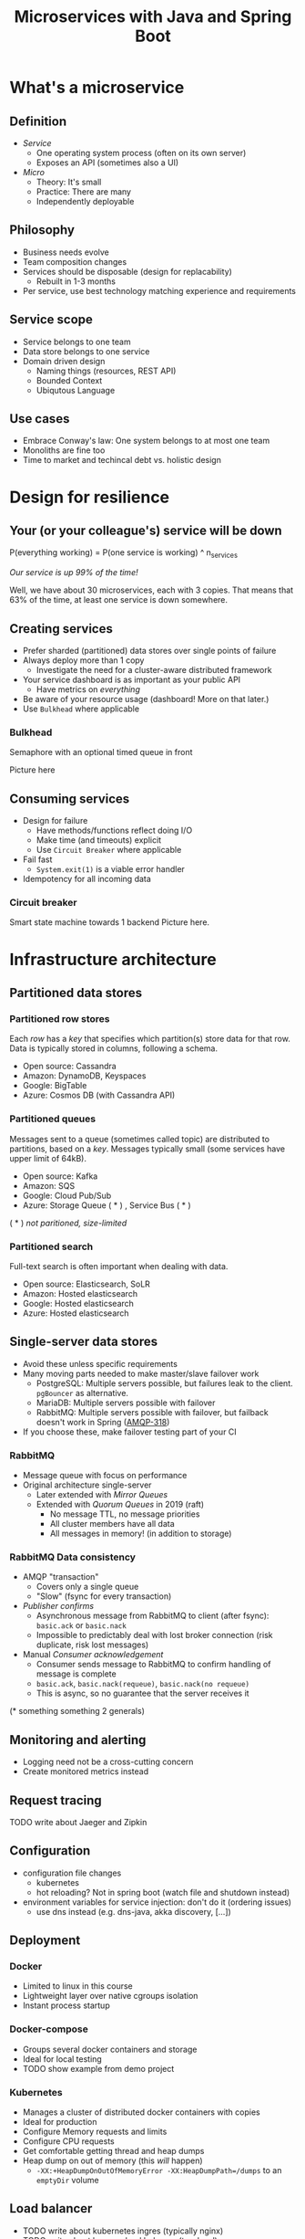 #+TITLE: Microservices with Java and Spring Boot

* What's a microservice
** Definition
- /Service/
  * One operating system process (often on its own server)
  * Exposes an API (sometimes also a UI)
- /Micro/
  * Theory: It's small
  * Practice: There are many
  * Independently deployable
** Philosophy
- Business needs evolve
- Team composition changes
- Services should be disposable (design for replacability)
  * Rebuilt in 1-3 months
- Per service, use best technology matching experience and requirements 
** Service scope
- Service belongs to one team
- Data store belongs to one service
- Domain driven design
  * Naming things (resources, REST API)
  * Bounded Context
  * Ubiqutous Language
** Use cases 
- Embrace Conway's law: One system belongs to at most one team
- Monoliths are fine too
- Time to market and techincal debt vs. holistic design

* Design for resilience
** Your (or your colleague's) service will be down
P(everything working) = P(one service is working) ^ n_services

/Our service is up 99% of the time!/

Well, we have about 30 microservices, each with 3 copies. 
That means that 63% of the time, at least one service is down somewhere.
** Creating services
- Prefer sharded (partitioned) data stores over single points of failure
- Always deploy more than 1 copy 
  * Investigate the need for a cluster-aware distributed framework
- Your service dashboard is as important as your public API
  * Have metrics on /everything/
- Be aware of your resource usage (dashboard! More on that later.)
- Use =Bulkhead= where applicable
*** Bulkhead
Semaphore with an optional timed queue in front

Picture here
** Consuming services
- Design for failure
  * Have methods/functions reflect doing I/O
  * Make time (and timeouts) explicit
  * Use =Circuit Breaker= where applicable
- Fail fast
  * =System.exit(1)= is a viable error handler
- Idempotency for all incoming data
*** Circuit breaker
Smart state machine towards 1 backend
Picture here.
* Infrastructure architecture
** Partitioned data stores
*** Partitioned row stores
Each /row/ has a /key/ that specifies which partition(s) store data for that row. Data is typically stored in columns, following a schema.

- Open source: Cassandra
- Amazon: DynamoDB, Keyspaces
- Google: BigTable
- Azure: Cosmos DB (with Cassandra API)
*** Partitioned queues
Messages sent to a queue (sometimes called topic) are distributed to partitions, based on a /key/.
Messages typically small (some services have upper limit of 64kB).

- Open source: Kafka
- Amazon: SQS
- Google: Cloud Pub/Sub
- Azure: Storage Queue ( * ) , Service Bus ( * )

( * ) /not paritioned, size-limited/
*** Partitioned search
Full-text search is often important when dealing with data.

- Open source: Elasticsearch, SoLR
- Amazon: Hosted elasticsearch
- Google: Hosted elasticsearch
- Azure: Hosted elasticsearch
** Single-server data stores
- Avoid these unless specific requirements
- Many moving parts needed to make master/slave failover work
  * PostgreSQL: Multiple servers possible, but failures leak to the client. =pgBouncer= as alternative.
  * MariaDB: Multiple servers possible with failover
  * RabbitMQ: Multiple servers possible with failover, but failback doesn't work in Spring ([[https://jira.spring.io/browse/AMQP-318][AMQP-318]]) 
- If you choose these, make failover testing part of your CI
*** RabbitMQ
- Message queue with focus on performance
- Original architecture single-server
  * Later extended with /Mirror Queues/ 
  * Extended with /Quorum Queues/ in 2019 (raft)
    + No message TTL, no message priorities
    + All cluster members have all data
    + All messages in memory! (in addition to storage)
*** RabbitMQ Data consistency
- AMQP "transaction"
  * Covers only a single queue
  * "Slow" (fsync for every transaction)
- /Publisher confirms/
  * Asynchronous message from RabbitMQ to client (after fsync): =basic.ack= or =basic.nack=
  * Impossible to predictably deal with lost broker connection (risk duplicate, risk lost messages)
- Manual /Consumer acknowledgement/
  * Consumer sends message to RabbitMQ to confirm handling of message is complete
  * =basic.ack=, =basic.nack(requeue)=, =basic.nack(no requeue)=
  * This is async, so no guarantee that the server receives it
(* something something 2 generals)
** Monitoring and alerting
- Logging need not be a cross-cutting concern
- Create monitored metrics instead
** Request tracing
TODO write about Jaeger and Zipkin
** Configuration
- configuration file changes
  * kubernetes
  * hot reloading? Not in spring boot (watch file and shutdown instead)
- environment variables for service injection: don't do it (ordering issues)
  * use dns instead (e.g. dns-java, akka discovery, [...])
** Deployment
*** Docker
- Limited to linux in this course
- Lightweight layer over native cgroups isolation
- Instant process startup
*** Docker-compose
- Groups several docker containers and storage
- Ideal for local testing
- TODO show example from demo project
*** Kubernetes
- Manages a cluster of distributed docker containers with copies
- Ideal for production
- Configure Memory requests and limits
- Configure CPU requests
- Get comfortable getting thread and heap dumps
- Heap dump on out of memory (this /will/ happen)
  * =-XX:+HeapDumpOnOutOfMemoryError -XX:HeapDumpPath=/dumps= to an =emptyDir= volume
** Load balancer
- TODO write about kubernetes ingres (typically nginx)
- TODO write about haproxy load balancer (tcp-level)
* Data architecture
** Command query responsibility segregation
- CQRS: Have two separate data models (and split your API accordingly)
  * A /command/ model, for API calls that only change data (and do not return data)
  * A /query/ model, for API calls that only return data (and do not change data)

- Builds on CQS (Command query separation). One method can only do one of two things:
  * Perform a /command/, by having side effects (and not returning a value)
  * Perform a /query/, returning a value (and not having side effects)

** Event sourcing
 - Actual event sourcing (shared data store, materialized view into relational DB or Elasticsearch)
   * Event journal part of API?

** Pitfalls
- Service codependencies
  * Keep HTTP calls one way only
  * Plugin pattern
- Nested synchronous service calls
  * Added latency and failure possiblity
  * Avoid these with event sourcing
  * Replicate data instead, or call asynchronously when possible
* Security architecture
** Service-to-service authentication
- Mutual TLS
** User-to-service authentication
- OpenID Connect
** Authorization checks
- Prefer to keep internal to service
- Replicate user memberships through event sourcing
- Synchronous calls least favourable choice
* Software architecture
** Spring Boot introduction
Intro here, present some useful abstractions (kafka?). Lots of "sensible defaults" (or "magic mystery"). Infrastructure beans
Present plain Java libraries for some of the data stores.
** Annotation vs. functional style
- Spring annotation style vs. functional style (e.g. [[https://www.exoscale.com/syslog/migrate-from-hystrix-to-resilience4j/][vavr and resiliance4j]]. JOOQ defaults to lambda transactions as well.)
   * Disadvantages of annotations: Discoverability, Composability, Testability
- Show MVC annotations vs. akka-http lambdas
- Resiliance4j also has [[https://resilience4j.readme.io/docs/getting-started-3][spring wrappers]]
** Useful modern Java features
- Lambdas (Java 8)
- Records (Java 14)
  * JOOQ was [[https://github.com/jOOQ/jOOQ/issues/10287][just]] updated with record support for POJOs (for 3.15.0)
- Type-inferrerred variables (Java 11)
** Functional programming and immutability: VAVR
TODO describe VAVR, with code
** Relational databases
*** Migration management: Flyway
TODO describe Flyway, link to code
*** Interacting with data: JOOQ
TODO describe JOOQ, link to code
** RabbitMQ
TODO make some code
*** Spring Boot RabbitMQ
- Doesn't wait for publisher confirms by default
- Can't fail application if RabbitMQ is/goes down
- Consume messages: =@RabbitListener=
  * Automatically sends =basic:ack= after method returns, or =basic:nack= 
TODO link to code
- Produce messages
* Micro service life cycle
** Development
Which dependencies to mock, which to run
** Testing
Test pyramid
Unit tests (1 second)
Component tests of one component (10 seconds)
End-to-end tests between several components (1 minute)
Smoke tests in production, periodically, including external deps (you pick timing)
** Deployment
Automated pipeline to production
Forward deploy only
Infrastructure as code
* Strategy and team dynamics
** Microservices and agile
- Embrace change
- Team visibility
- Stakeholder support
- Team(s) in same time zone as stakeholders (which includes users)
  * Distributed users? distributed team!
** Migrating your monolith
- Chainsaw anti-pattern
- Strangler pattern
- Maven modules
** Do we need a separate dev/ops team? (no)
- Automate everything (rolling production deploy)
- Deploy in the morning, monitor your dashboards
- However, "infra tooling" or "platform" team can be helpful
* Getting your service used
** Public REST API 
- RAML vs OpenAPI
  * RAML more advanced, easier to write by hand
  * OpenAPI more tooling support
- Role of an XSD in a an XML API 
- Create JSON schemas for everything
** Public developer guide
** Public service dashboard
** Stay away from API gateways

* Interesting links
https://world.hey.com/joaoqalves/disasters-i-ve-seen-in-a-microservices-world-a9137a51
https://copyconstruct.medium.com/testing-in-production-the-safe-way-18ca102d0ef1

* Notes

